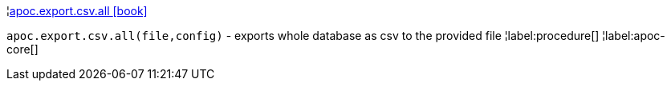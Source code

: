 ¦xref::overview/apoc.export.csv/apoc.export.csv.all.adoc[apoc.export.csv.all icon:book[]] +

`apoc.export.csv.all(file,config)` - exports whole database as csv to the provided file
¦label:procedure[]
¦label:apoc-core[]
